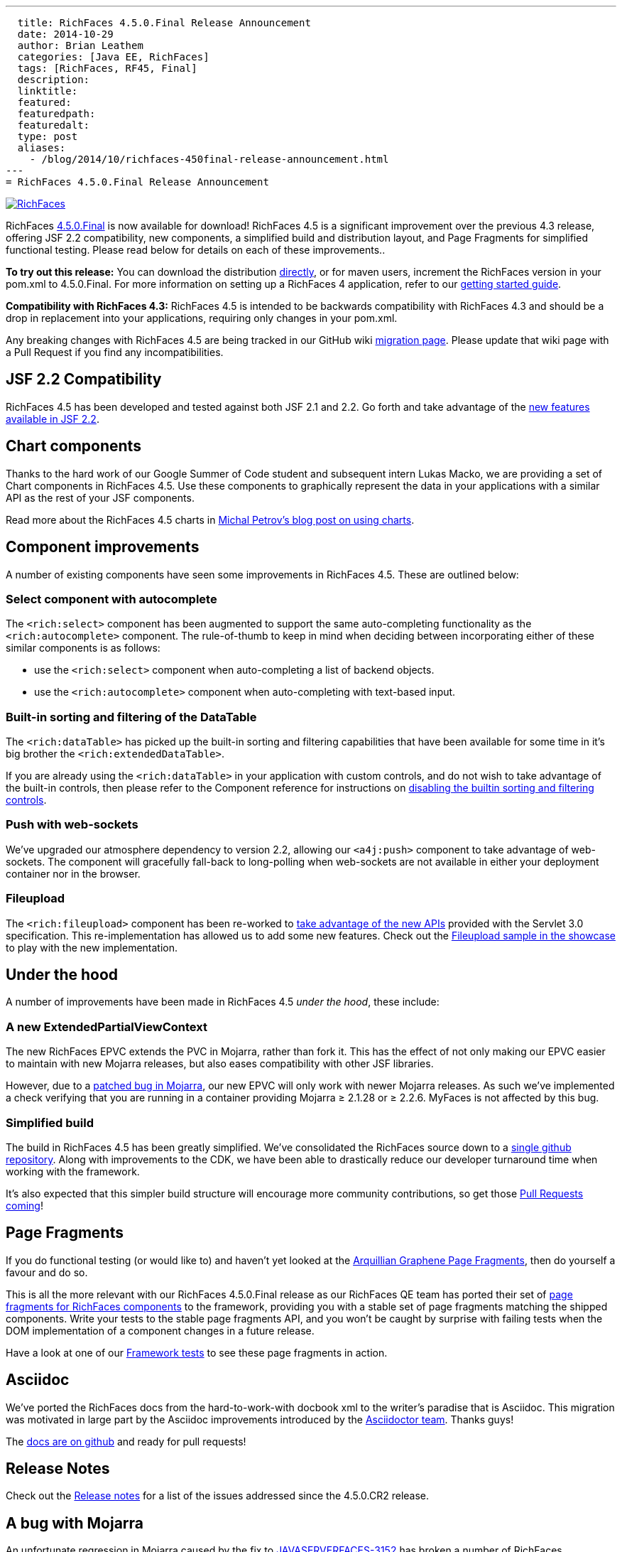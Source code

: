 ---
  title: RichFaces 4.5.0.Final Release Announcement
  date: 2014-10-29
  author: Brian Leathem
  categories: [Java EE, RichFaces]
  tags: [RichFaces, RF45, Final]
  description:
  linktitle:
  featured:
  featuredpath:
  featuredalt:
  type: post
  aliases:
    - /blog/2014/10/richfaces-450final-release-announcement.html
---
= RichFaces 4.5.0.Final Release Announcement

image::/img/blog/common/richfaces.png[RichFaces, float="right", link="http://richfaces.org/"]

RichFaces https://issues.jboss.org/browse/RF/fixforversion/12325589[4.5.0.Final] is now available for download!  RichFaces 4.5 is a significant improvement over the previous 4.3 release, offering JSF 2.2 compatibility, new components, a simplified build and distribution layout, and Page Fragments for simplified functional testing.  Please read below for details on each of these improvements..

[.alert.alert-info]
*To try out this release:* You can download the distribution http://www.jboss.org/richfaces/download/stable[directly], or for maven users, increment the RichFaces version in your pom.xml to 4.5.0.Final. For more information on setting up a RichFaces 4 application, refer to our https://github.com/richfaces/richfaces#getting-started[getting started guide].

[.alert.alert-warn]
--
*Compatibility with RichFaces 4.3:* RichFaces 4.5 is intended to be backwards compatibility with RichFaces 4.3 and should be a drop in replacement into your applications, requiring only changes in your pom.xml.

Any breaking changes with RichFaces 4.5 are being tracked in our GitHub wiki https://github.com/richfaces/richfaces/wiki/Migration-from-RichFaces-4-to-RichFaces-4.5[migration page].  Please update that wiki page with a Pull Request if you find any incompatibilities.
--

== JSF 2.2 Compatibility
RichFaces 4.5 has been developed and tested against both JSF 2.1 and 2.2.  Go forth and take advantage of the https://javaserverfaces.java.net/2.2/whatsnew.html[new features available in JSF 2.2].

== Chart components
Thanks to the hard work of our Google Summer of Code student and subsequent intern Lukas Macko, we are providing a set of Chart components in RichFaces 4.5.  Use these components to graphically represent the data in your applications with a similar API as the rest of your JSF components.

Read more about the RichFaces 4.5 charts in https://developer.jboss.org/people/michpetrov/blog/2014/09/29/new-in-richfaces-45-charts[Michal Petrov's blog post on using charts].

== Component improvements
A number of existing components have seen some improvements in RichFaces 4.5.  These are outlined below:

=== Select component with autocomplete
The `<rich:select>` component has been augmented to support the same auto-completing functionality as the `<rich:autocomplete>` component.  The rule-of-thumb to keep in mind when deciding between incorporating either of these similar components is as follows:

* use the `<rich:select>` component when auto-completing a list of backend objects.
* use the `<rich:autocomplete>` component when auto-completing with text-based input.

=== Built-in sorting and filtering of the DataTable
The `<rich:dataTable>` has picked up the built-in sorting and filtering capabilities that have been available for some time in it's big brother the `<rich:extendedDataTable>`.

If you are already using the `<rich:dataTable>` in your application with custom controls, and do not wish to take advantage of the built-in controls, then please refer to the Component reference for instructions on http://docs.jboss.org/richfaces/latest_4_5_X/Component_Reference/en-US/html_single/#sect-Component_Reference-Table_filtering-builtin_filtering[disabling the builtin sorting and filtering controls].

=== Push with web-sockets
We've upgraded our atmosphere dependency to version 2.2, allowing our `<a4j:push>` component to take advantage of web-sockets.  The component will gracefully fall-back to long-polling when web-sockets are not available in either your deployment container nor in the browser.

=== Fileupload
The `<rich:fileupload>` component has been re-worked to https://issues.jboss.org/browse/RF-13444[take advantage of the new APIs] provided with the Servlet 3.0 specification.  This re-implementation has allowed us to add some new features.  Check out the http://showcase.richfaces.org/richfaces/component-sample.jsf?demo=fileUpload&skin=blueSky[Fileupload sample in the showcase] to play with the new implementation.

== Under the hood
A number of improvements have been made in RichFaces 4.5 _under the hood_, these include:

=== A new ExtendedPartialViewContext
The new RichFaces EPVC extends the PVC in Mojarra, rather than fork it.  This has the effect of not only making our EPVC easier to maintain with new Mojarra releases, but also eases compatibility with other JSF libraries.

However, due to a https://java.net/jira/browse/JAVASERVERFACES-3157[patched bug in Mojarra], our new EPVC will only work with newer Mojarra releases.  As such we've implemented a check verifying that you are running in a container providing Mojarra ≥ 2.1.28 or ≥ 2.2.6.  MyFaces is not affected by this bug.

=== Simplified build
The build in RichFaces 4.5 has been greatly simplified.  We've consolidated the RichFaces source down to a https://github.com/richfaces/richfaces[single github repository].  Along with improvements to the CDK, we have been able to drastically reduce our developer turnaround time when working with the framework.

It's also expected that this simpler build structure will encourage more community contributions, so get those https://developer.jboss.org/wiki/GuideToUsePullRequestsWithGitHubAndJIRA[Pull Requests coming]!

== Page Fragments
If you do functional testing (or would like to) and haven't yet looked at the  http://planet.jboss.org/post/introducing_arquillian_graphene_page_fragments[Arquillian Graphene Page Fragments], then do yourself a favour and do so.

This is all the more relevant with our RichFaces 4.5.0.Final release as our RichFaces QE team has ported their set of https://github.com/richfaces/richfaces/tree/master/build/page-fragments[page fragments for RichFaces components] to the framework, providing you with a stable set of page fragments matching the shipped components.  Write your tests to the stable page fragments API, and you won't be caught by surprise with failing tests when the DOM implementation of a component changes in a future release.

Have a look at one of our https://github.com/richfaces/richfaces/blob/master/components/rich/src/test/integration/org/richfaces/component/tabPanel/ITStaticTab.java[Framework tests] to see these page fragments in action.

== Asciidoc
We've ported the RichFaces docs from the hard-to-work-with docbook xml to the writer's paradise that is Asciidoc.  This migration was motivated in large part by the Asciidoc improvements introduced by the http://Asciidoctor.org[Asciidoctor team].  Thanks guys!

The https://github.com/richfaces/richfaces-docs[docs are on github] and ready for pull requests!

== Release Notes
Check out the https://issues.jboss.org/secure/ReleaseNote.jspa?projectId=12310341&version=12325589[+++<i class='icon-external-link-sign'></i>+++ Release notes] for a list of the issues addressed since the 4.5.0.CR2 release.

== A bug with Mojarra
An unfortunate regression in Mojarra caused by the fix to https://java.net/jira/browse/JAVASERVERFACES-3152[JAVASERVERFACES-3152] has broken a number of RichFaces components when nested in a `<ui:repeat>` component (see https://issues.jboss.org/browse/RFPL-3506[RFPL-3506]).  We are working with the Mojarra team to see this resolved (via https://java.net/jira/browse/JAVASERVERFACES-3452[JAVASERVERFACES-3452]).

In the mean time please use the `<a4j:repeat>` component as a workaround.

== Next steps
We will follow on the 4.5.0.Final release with a series of micro releases further improving the stability of our framework.  There are no planned additional releases of the 4.3 branch.
